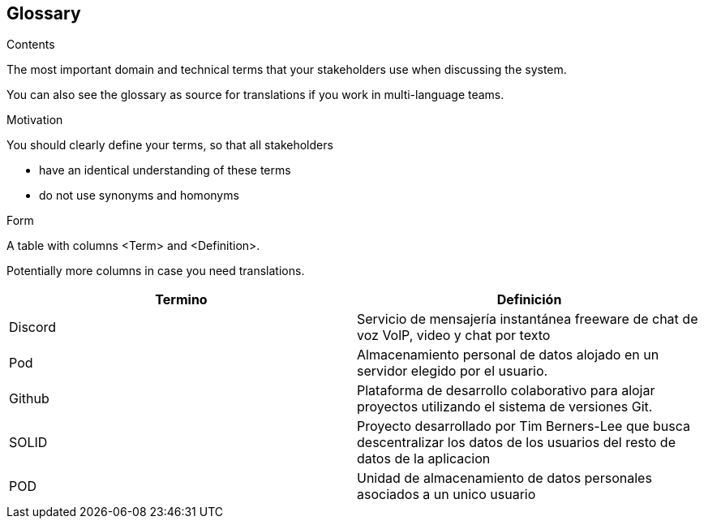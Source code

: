 [[section-glossary]]
== Glossary



[role="arc42help"]
****
.Contents
The most important domain and technical terms that your stakeholders use when discussing the system.

You can also see the glossary as source for translations if you work in multi-language teams.

.Motivation
You should clearly define your terms, so that all stakeholders

* have an identical understanding of these terms
* do not use synonyms and homonyms

.Form
A table with columns <Term> and <Definition>.

Potentially more columns in case you need translations.

****

[options="header"]
|===
| Termino         | Definición
| Discord   | Servicio de mensajería instantánea freeware de chat de voz VolP, video y chat por texto
| Pod     | Almacenamiento personal de datos alojado en un servidor elegido por el usuario.
| Github | Plataforma de desarrollo colaborativo para alojar proyectos utilizando el sistema de versiones Git.
| SOLID | Proyecto desarrollado por Tim Berners-Lee que busca descentralizar los datos de los usuarios del resto de datos de la aplicacion
| POD | Unidad de almacenamiento de datos personales asociados a un unico usuario
|===

